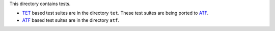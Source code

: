 This directory contains tests.

- `TET`_ based test suites are in the directory ``tet``.  These test
  suites are being ported to `ATF`_.
- `ATF`_ based test suites are in the directory ``atf``.

.. _TET: http://tetworks.opengroup.org/
.. _ATF: https://github.com/freebsd/atf
